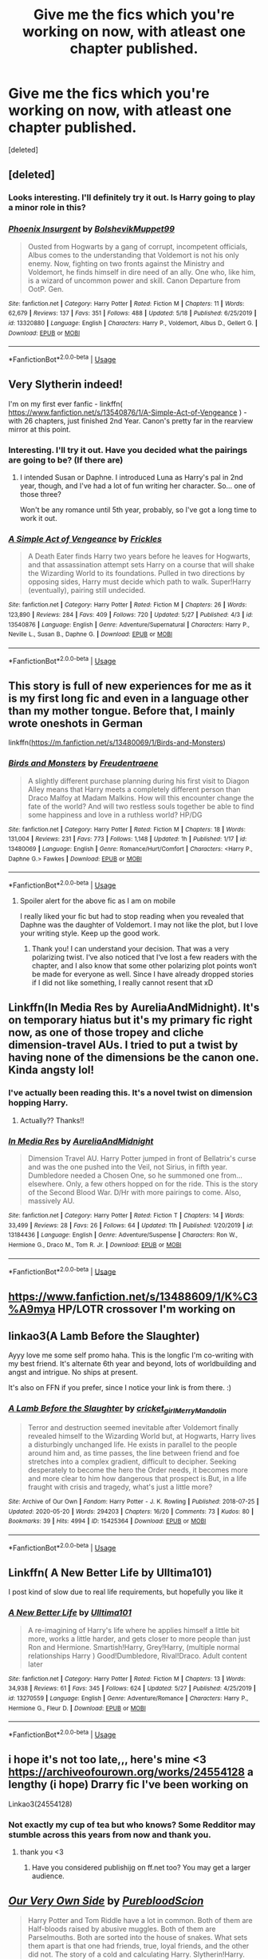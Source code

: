 #+TITLE: Give me the fics which you're working on now, with atleast one chapter published.

* Give me the fics which you're working on now, with atleast one chapter published.
:PROPERTIES:
:Score: 8
:DateUnix: 1591015854.0
:DateShort: 2020-Jun-01
:FlairText: Request
:END:
[deleted]


** [deleted]
:PROPERTIES:
:Score: 3
:DateUnix: 1591080504.0
:DateShort: 2020-Jun-02
:END:

*** Looks interesting. I'll definitely try it out. Is Harry going to play a minor role in this?
:PROPERTIES:
:Author: Zeus_Kira
:Score: 2
:DateUnix: 1591086247.0
:DateShort: 2020-Jun-02
:END:


*** [[https://www.fanfiction.net/s/13320880/1/][*/Phoenix Insurgent/*]] by [[https://www.fanfiction.net/u/10461539/BolshevikMuppet99][/BolshevikMuppet99/]]

#+begin_quote
  Ousted from Hogwarts by a gang of corrupt, incompetent officials, Albus comes to the understanding that Voldemort is not his only enemy. Now, fighting on two fronts against the Ministry and Voldemort, he finds himself in dire need of an ally. One who, like him, is a wizard of uncommon power and skill. Canon Departure from OotP. Gen.
#+end_quote

^{/Site/:} ^{fanfiction.net} ^{*|*} ^{/Category/:} ^{Harry} ^{Potter} ^{*|*} ^{/Rated/:} ^{Fiction} ^{M} ^{*|*} ^{/Chapters/:} ^{11} ^{*|*} ^{/Words/:} ^{62,679} ^{*|*} ^{/Reviews/:} ^{137} ^{*|*} ^{/Favs/:} ^{351} ^{*|*} ^{/Follows/:} ^{488} ^{*|*} ^{/Updated/:} ^{5/18} ^{*|*} ^{/Published/:} ^{6/25/2019} ^{*|*} ^{/id/:} ^{13320880} ^{*|*} ^{/Language/:} ^{English} ^{*|*} ^{/Characters/:} ^{Harry} ^{P.,} ^{Voldemort,} ^{Albus} ^{D.,} ^{Gellert} ^{G.} ^{*|*} ^{/Download/:} ^{[[http://www.ff2ebook.com/old/ffn-bot/index.php?id=13320880&source=ff&filetype=epub][EPUB]]} ^{or} ^{[[http://www.ff2ebook.com/old/ffn-bot/index.php?id=13320880&source=ff&filetype=mobi][MOBI]]}

--------------

*FanfictionBot*^{2.0.0-beta} | [[https://github.com/tusing/reddit-ffn-bot/wiki/Usage][Usage]]
:PROPERTIES:
:Author: FanfictionBot
:Score: 1
:DateUnix: 1591080532.0
:DateShort: 2020-Jun-02
:END:


** Very Slytherin indeed!

I'm on my first ever fanfic - linkffn( [[https://www.fanfiction.net/s/13540876/1/A-Simple-Act-of-Vengeance]] ) - with 26 chapters, just finished 2nd Year. Canon's pretty far in the rearview mirror at this point.
:PROPERTIES:
:Score: 2
:DateUnix: 1591017744.0
:DateShort: 2020-Jun-01
:END:

*** Interesting. I'll try it out. Have you decided what the pairings are going to be? (If there are)
:PROPERTIES:
:Author: Zeus_Kira
:Score: 2
:DateUnix: 1591017866.0
:DateShort: 2020-Jun-01
:END:

**** I intended Susan or Daphne. I introduced Luna as Harry's pal in 2nd year, though, and I've had a lot of fun writing her character. So... one of those three?

Won't be any romance until 5th year, probably, so I've got a long time to work it out.
:PROPERTIES:
:Score: 2
:DateUnix: 1591018114.0
:DateShort: 2020-Jun-01
:END:


*** [[https://www.fanfiction.net/s/13540876/1/][*/A Simple Act of Vengeance/*]] by [[https://www.fanfiction.net/u/13265614/Frickles][/Frickles/]]

#+begin_quote
  A Death Eater finds Harry two years before he leaves for Hogwarts, and that assassination attempt sets Harry on a course that will shake the Wizarding World to its foundations. Pulled in two directions by opposing sides, Harry must decide which path to walk. Super!Harry (eventually), pairing still undecided.
#+end_quote

^{/Site/:} ^{fanfiction.net} ^{*|*} ^{/Category/:} ^{Harry} ^{Potter} ^{*|*} ^{/Rated/:} ^{Fiction} ^{M} ^{*|*} ^{/Chapters/:} ^{26} ^{*|*} ^{/Words/:} ^{123,890} ^{*|*} ^{/Reviews/:} ^{284} ^{*|*} ^{/Favs/:} ^{409} ^{*|*} ^{/Follows/:} ^{720} ^{*|*} ^{/Updated/:} ^{5/27} ^{*|*} ^{/Published/:} ^{4/3} ^{*|*} ^{/id/:} ^{13540876} ^{*|*} ^{/Language/:} ^{English} ^{*|*} ^{/Genre/:} ^{Adventure/Supernatural} ^{*|*} ^{/Characters/:} ^{Harry} ^{P.,} ^{Neville} ^{L.,} ^{Susan} ^{B.,} ^{Daphne} ^{G.} ^{*|*} ^{/Download/:} ^{[[http://www.ff2ebook.com/old/ffn-bot/index.php?id=13540876&source=ff&filetype=epub][EPUB]]} ^{or} ^{[[http://www.ff2ebook.com/old/ffn-bot/index.php?id=13540876&source=ff&filetype=mobi][MOBI]]}

--------------

*FanfictionBot*^{2.0.0-beta} | [[https://github.com/tusing/reddit-ffn-bot/wiki/Usage][Usage]]
:PROPERTIES:
:Author: FanfictionBot
:Score: 1
:DateUnix: 1591017758.0
:DateShort: 2020-Jun-01
:END:


** This story is full of new experiences for me as it is my first long fic and even in a language other than my mother tongue. Before that, I mainly wrote oneshots in German

linkffn([[https://m.fanfiction.net/s/13480069/1/Birds-and-Monsters]])
:PROPERTIES:
:Author: RevLC
:Score: 2
:DateUnix: 1591020318.0
:DateShort: 2020-Jun-01
:END:

*** [[https://www.fanfiction.net/s/13480069/1/][*/Birds and Monsters/*]] by [[https://www.fanfiction.net/u/6783142/Freudentraene][/Freudentraene/]]

#+begin_quote
  A slightly different purchase planning during his first visit to Diagon Alley means that Harry meets a completely different person than Draco Malfoy at Madam Malkins. How will this encounter change the fate of the world? And will two restless souls together be able to find some happiness and love in a ruthless world? HP/DG
#+end_quote

^{/Site/:} ^{fanfiction.net} ^{*|*} ^{/Category/:} ^{Harry} ^{Potter} ^{*|*} ^{/Rated/:} ^{Fiction} ^{M} ^{*|*} ^{/Chapters/:} ^{18} ^{*|*} ^{/Words/:} ^{131,004} ^{*|*} ^{/Reviews/:} ^{231} ^{*|*} ^{/Favs/:} ^{773} ^{*|*} ^{/Follows/:} ^{1,148} ^{*|*} ^{/Updated/:} ^{1h} ^{*|*} ^{/Published/:} ^{1/17} ^{*|*} ^{/id/:} ^{13480069} ^{*|*} ^{/Language/:} ^{English} ^{*|*} ^{/Genre/:} ^{Romance/Hurt/Comfort} ^{*|*} ^{/Characters/:} ^{<Harry} ^{P.,} ^{Daphne} ^{G.>} ^{Fawkes} ^{*|*} ^{/Download/:} ^{[[http://www.ff2ebook.com/old/ffn-bot/index.php?id=13480069&source=ff&filetype=epub][EPUB]]} ^{or} ^{[[http://www.ff2ebook.com/old/ffn-bot/index.php?id=13480069&source=ff&filetype=mobi][MOBI]]}

--------------

*FanfictionBot*^{2.0.0-beta} | [[https://github.com/tusing/reddit-ffn-bot/wiki/Usage][Usage]]
:PROPERTIES:
:Author: FanfictionBot
:Score: 2
:DateUnix: 1591020335.0
:DateShort: 2020-Jun-01
:END:

**** Spoiler alert for the above fic as I am on mobile

I really liked your fic but had to stop reading when you revealed that Daphne was the daughter of Voldemort. I may not like the plot, but I love your writing style. Keep up the good work.
:PROPERTIES:
:Author: Zeus_Kira
:Score: 3
:DateUnix: 1591026125.0
:DateShort: 2020-Jun-01
:END:

***** Thank you! I can understand your decision. That was a very polarizing twist. I‘ve also noticed that I‘ve lost a few readers with the chapter, and I also know that some other polarizing plot points won‘t be made for everyone as well. Since I have already dropped stories if I did not like something, I really cannot resent that xD
:PROPERTIES:
:Author: RevLC
:Score: 3
:DateUnix: 1591027494.0
:DateShort: 2020-Jun-01
:END:


** Linkffn(In Media Res by AureliaAndMidnight). It's on temporary hiatus but it's my primary fic right now, as one of those tropey and cliche dimension-travel AUs. I tried to put a twist by having none of the dimensions be the canon one. Kinda angsty lol!
:PROPERTIES:
:Author: thecrazychatlady
:Score: 2
:DateUnix: 1591023694.0
:DateShort: 2020-Jun-01
:END:

*** I've actually been reading this. It's a novel twist on dimension hopping Harry.
:PROPERTIES:
:Score: 2
:DateUnix: 1591038612.0
:DateShort: 2020-Jun-01
:END:

**** Actually?? Thanks!!
:PROPERTIES:
:Author: thecrazychatlady
:Score: 1
:DateUnix: 1591042000.0
:DateShort: 2020-Jun-02
:END:


*** [[https://www.fanfiction.net/s/13184436/1/][*/In Media Res/*]] by [[https://www.fanfiction.net/u/7883915/AureliaAndMidnight][/AureliaAndMidnight/]]

#+begin_quote
  Dimension Travel AU. Harry Potter jumped in front of Bellatrix's curse and was the one pushed into the Veil, not Sirius, in fifth year. Dumbledore needed a Chosen One, so he summoned one from...elsewhere. Only, a few others hopped on for the ride. This is the story of the Second Blood War. D/Hr with more pairings to come. Also, massively AU.
#+end_quote

^{/Site/:} ^{fanfiction.net} ^{*|*} ^{/Category/:} ^{Harry} ^{Potter} ^{*|*} ^{/Rated/:} ^{Fiction} ^{T} ^{*|*} ^{/Chapters/:} ^{14} ^{*|*} ^{/Words/:} ^{33,499} ^{*|*} ^{/Reviews/:} ^{28} ^{*|*} ^{/Favs/:} ^{26} ^{*|*} ^{/Follows/:} ^{64} ^{*|*} ^{/Updated/:} ^{11h} ^{*|*} ^{/Published/:} ^{1/20/2019} ^{*|*} ^{/id/:} ^{13184436} ^{*|*} ^{/Language/:} ^{English} ^{*|*} ^{/Genre/:} ^{Adventure/Suspense} ^{*|*} ^{/Characters/:} ^{Ron} ^{W.,} ^{Hermione} ^{G.,} ^{Draco} ^{M.,} ^{Tom} ^{R.} ^{Jr.} ^{*|*} ^{/Download/:} ^{[[http://www.ff2ebook.com/old/ffn-bot/index.php?id=13184436&source=ff&filetype=epub][EPUB]]} ^{or} ^{[[http://www.ff2ebook.com/old/ffn-bot/index.php?id=13184436&source=ff&filetype=mobi][MOBI]]}

--------------

*FanfictionBot*^{2.0.0-beta} | [[https://github.com/tusing/reddit-ffn-bot/wiki/Usage][Usage]]
:PROPERTIES:
:Author: FanfictionBot
:Score: 1
:DateUnix: 1591023711.0
:DateShort: 2020-Jun-01
:END:


** [[https://www.fanfiction.net/s/13488609/1/K%C3%A9mya]] HP/LOTR crossover I'm working on
:PROPERTIES:
:Score: 2
:DateUnix: 1591024437.0
:DateShort: 2020-Jun-01
:END:


** linkao3(A Lamb Before the Slaughter)

Ayyy love me some self promo haha. This is the longfic I'm co-writing with my best friend. It's alternate 6th year and beyond, lots of worldbuilding and angst and intrigue. No ships at present.

It's also on FFN if you prefer, since I notice your link is from there. :)
:PROPERTIES:
:Author: TheMerryMandolin
:Score: 2
:DateUnix: 1591034215.0
:DateShort: 2020-Jun-01
:END:

*** [[https://archiveofourown.org/works/15425364][*/A Lamb Before the Slaughter/*]] by [[https://www.archiveofourown.org/users/cricket_girl/pseuds/cricket_girl/users/MerryMandolin/pseuds/MerryMandolin][/cricket_girlMerryMandolin/]]

#+begin_quote
  Terror and destruction seemed inevitable after Voldemort finally revealed himself to the Wizarding World but, at Hogwarts, Harry lives a disturbingly unchanged life. He exists in parallel to the people around him and, as time passes, the line between friend and foe stretches into a complex gradient, difficult to decipher. Seeking desperately to become the hero the Order needs, it becomes more and more clear to him how dangerous that prospect is.But, in a life fraught with crisis and tragedy, what's just a little more?
#+end_quote

^{/Site/:} ^{Archive} ^{of} ^{Our} ^{Own} ^{*|*} ^{/Fandom/:} ^{Harry} ^{Potter} ^{-} ^{J.} ^{K.} ^{Rowling} ^{*|*} ^{/Published/:} ^{2018-07-25} ^{*|*} ^{/Updated/:} ^{2020-05-20} ^{*|*} ^{/Words/:} ^{294203} ^{*|*} ^{/Chapters/:} ^{16/20} ^{*|*} ^{/Comments/:} ^{73} ^{*|*} ^{/Kudos/:} ^{80} ^{*|*} ^{/Bookmarks/:} ^{39} ^{*|*} ^{/Hits/:} ^{4994} ^{*|*} ^{/ID/:} ^{15425364} ^{*|*} ^{/Download/:} ^{[[https://archiveofourown.org/downloads/15425364/A%20Lamb%20Before%20the.epub?updated_at=1590713554][EPUB]]} ^{or} ^{[[https://archiveofourown.org/downloads/15425364/A%20Lamb%20Before%20the.mobi?updated_at=1590713554][MOBI]]}

--------------

*FanfictionBot*^{2.0.0-beta} | [[https://github.com/tusing/reddit-ffn-bot/wiki/Usage][Usage]]
:PROPERTIES:
:Author: FanfictionBot
:Score: 1
:DateUnix: 1591034228.0
:DateShort: 2020-Jun-01
:END:


** Linkffn( A New Better Life by Ulltima101)

I post kind of slow due to real life requirements, but hopefully you like it
:PROPERTIES:
:Author: Ulltima1001
:Score: 2
:DateUnix: 1591036284.0
:DateShort: 2020-Jun-01
:END:

*** [[https://www.fanfiction.net/s/13270559/1/][*/A New Better Life/*]] by [[https://www.fanfiction.net/u/6540824/Ulltima101][/Ulltima101/]]

#+begin_quote
  A re-imagining of Harry's life where he applies himself a little bit more, works a little harder, and gets closer to more people than just Ron and Hermione. Smartish!Harry, Grey!Harry, (multiple normal relationships Harry ) Good!Dumbledore, Rival!Draco. Adult content later
#+end_quote

^{/Site/:} ^{fanfiction.net} ^{*|*} ^{/Category/:} ^{Harry} ^{Potter} ^{*|*} ^{/Rated/:} ^{Fiction} ^{M} ^{*|*} ^{/Chapters/:} ^{13} ^{*|*} ^{/Words/:} ^{34,938} ^{*|*} ^{/Reviews/:} ^{61} ^{*|*} ^{/Favs/:} ^{345} ^{*|*} ^{/Follows/:} ^{624} ^{*|*} ^{/Updated/:} ^{5/27} ^{*|*} ^{/Published/:} ^{4/25/2019} ^{*|*} ^{/id/:} ^{13270559} ^{*|*} ^{/Language/:} ^{English} ^{*|*} ^{/Genre/:} ^{Adventure/Romance} ^{*|*} ^{/Characters/:} ^{Harry} ^{P.,} ^{Hermione} ^{G.,} ^{Fleur} ^{D.} ^{*|*} ^{/Download/:} ^{[[http://www.ff2ebook.com/old/ffn-bot/index.php?id=13270559&source=ff&filetype=epub][EPUB]]} ^{or} ^{[[http://www.ff2ebook.com/old/ffn-bot/index.php?id=13270559&source=ff&filetype=mobi][MOBI]]}

--------------

*FanfictionBot*^{2.0.0-beta} | [[https://github.com/tusing/reddit-ffn-bot/wiki/Usage][Usage]]
:PROPERTIES:
:Author: FanfictionBot
:Score: 1
:DateUnix: 1591036295.0
:DateShort: 2020-Jun-01
:END:


** i hope it's not too late,,, here's mine <3 [[https://archiveofourown.org/works/24554128]] a lengthy (i hope) Drarry fic I've been working on

Linkao3(24554128)
:PROPERTIES:
:Author: ultseulgi
:Score: 2
:DateUnix: 1591960694.0
:DateShort: 2020-Jun-12
:END:

*** Not exactly my cup of tea but who knows? Some Redditor may stumble across this years from now and thank you.
:PROPERTIES:
:Author: Zeus_Kira
:Score: 1
:DateUnix: 1591960761.0
:DateShort: 2020-Jun-12
:END:

**** thank you <3
:PROPERTIES:
:Author: ultseulgi
:Score: 1
:DateUnix: 1591961058.0
:DateShort: 2020-Jun-12
:END:

***** Have you considered publishijg on ff.net too? You may get a larger audience.
:PROPERTIES:
:Author: Zeus_Kira
:Score: 1
:DateUnix: 1591964828.0
:DateShort: 2020-Jun-12
:END:


** [[https://www.fanfiction.net/s/13584498/1/][*/Our Very Own Side/*]] by [[https://www.fanfiction.net/u/13044036/PurebloodScion][/PurebloodScion/]]

#+begin_quote
  Harry Potter and Tom Riddle have a lot in common. Both of them are Half-bloods raised by abusive muggles. Both of them are Parselmouths. Both are sorted into the house of snakes. What sets them apart is that one had friends, true, loyal friends, and the other did not. The story of a cold and calculating Harry. Slytherin!Harry. Grey!Harry. OC is the son of Sirius. No slash
#+end_quote

^{/Site/:} ^{fanfiction.net} ^{*|*} ^{/Category/:} ^{Harry} ^{Potter} ^{*|*} ^{/Rated/:} ^{Fiction} ^{T} ^{*|*} ^{/Chapters/:} ^{3} ^{*|*} ^{/Words/:} ^{14,444} ^{*|*} ^{/Reviews/:} ^{21} ^{*|*} ^{/Favs/:} ^{84} ^{*|*} ^{/Follows/:} ^{121} ^{*|*} ^{/Updated/:} ^{5/29} ^{*|*} ^{/Published/:} ^{5/14} ^{*|*} ^{/id/:} ^{13584498} ^{*|*} ^{/Language/:} ^{English} ^{*|*} ^{/Genre/:} ^{Adventure/Friendship} ^{*|*} ^{/Characters/:} ^{<Harry} ^{P.,} ^{Daphne} ^{G.>} ^{<Tracey} ^{D.,} ^{OC>} ^{*|*} ^{/Download/:} ^{[[http://www.ff2ebook.com/old/ffn-bot/index.php?id=13584498&source=ff&filetype=epub][EPUB]]} ^{or} ^{[[http://www.ff2ebook.com/old/ffn-bot/index.php?id=13584498&source=ff&filetype=mobi][MOBI]]}

--------------

*FanfictionBot*^{2.0.0-beta} | [[https://github.com/tusing/reddit-ffn-bot/wiki/Usage][Usage]]
:PROPERTIES:
:Author: FanfictionBot
:Score: 2
:DateUnix: 1591015857.0
:DateShort: 2020-Jun-01
:END:

*** Sounds very interesting!
:PROPERTIES:
:Author: RevLC
:Score: 2
:DateUnix: 1591020210.0
:DateShort: 2020-Jun-01
:END:

**** I try my best
:PROPERTIES:
:Author: Zeus_Kira
:Score: 2
:DateUnix: 1591025628.0
:DateShort: 2020-Jun-01
:END:


*** 1. Thank you for the recommendation I have a feeling I will thoroughly enjoy it.
2. Why u do this to me, I have 6 other fanfictions to get through right now and now I'm adding more. Whyyyyy
:PROPERTIES:
:Author: shadowyeager
:Score: 2
:DateUnix: 1591022068.0
:DateShort: 2020-Jun-01
:END:

**** Hope i don't disappoint. I would love it if you left a review
:PROPERTIES:
:Author: Zeus_Kira
:Score: 2
:DateUnix: 1591025669.0
:DateShort: 2020-Jun-01
:END:

***** I would love to leave a review but I'm to lazy to log into ffn, also UPDATE NOW PLEASE I BEG OF YOU
:PROPERTIES:
:Author: shadowyeager
:Score: 2
:DateUnix: 1591025707.0
:DateShort: 2020-Jun-01
:END:

****** Haha ok, I am working on chapter 4, and I swear to you that Draco's duel challenge will be dealt with in a very fun way. I am hoping to have it completed by day after tomorrow.
:PROPERTIES:
:Author: Zeus_Kira
:Score: 2
:DateUnix: 1591026215.0
:DateShort: 2020-Jun-01
:END:

******* Do you know what you have done, i now have 12, TWELVE fanfictions I have to wait for updates for. And its killing me inside waitinf
:PROPERTIES:
:Author: shadowyeager
:Score: 2
:DateUnix: 1591026273.0
:DateShort: 2020-Jun-01
:END:


******* I love you
:PROPERTIES:
:Author: shadowyeager
:Score: 1
:DateUnix: 1591041688.0
:DateShort: 2020-Jun-02
:END:


** linkffn(Back Through Fire Bring The Dark)

I wanted to do something unconventional. So, this happened. It hasn't gotten far yet, only one proper chapter plus the two prologues.
:PROPERTIES:
:Author: Asviloka
:Score: 1
:DateUnix: 1591018742.0
:DateShort: 2020-Jun-01
:END:

*** Time traveling Vince? Sounds extremely unconventional! Cool!
:PROPERTIES:
:Score: 2
:DateUnix: 1591019019.0
:DateShort: 2020-Jun-01
:END:

**** I quite agree. Love the idea.
:PROPERTIES:
:Author: LilythDarkEyes
:Score: 1
:DateUnix: 1591020995.0
:DateShort: 2020-Jun-01
:END:


*** [[https://www.fanfiction.net/s/13586164/1/][*/Back Through Fire Bring The Dark/*]] by [[https://www.fanfiction.net/u/5534214/Asviloka][/Asviloka/]]

#+begin_quote
  Sometimes, going back in time to your younger self doesn't gain very much. Sometimes, one is a minor player and what you think you know doesn't align with reality. Sometimes, Vincent Crabbe is the one with foreknowledge. And yet, upon that minor change the world turns askew.
#+end_quote

^{/Site/:} ^{fanfiction.net} ^{*|*} ^{/Category/:} ^{Harry} ^{Potter} ^{*|*} ^{/Rated/:} ^{Fiction} ^{T} ^{*|*} ^{/Chapters/:} ^{3} ^{*|*} ^{/Words/:} ^{5,118} ^{*|*} ^{/Follows/:} ^{4} ^{*|*} ^{/Published/:} ^{5/15} ^{*|*} ^{/id/:} ^{13586164} ^{*|*} ^{/Language/:} ^{English} ^{*|*} ^{/Characters/:} ^{Vincent} ^{C.} ^{*|*} ^{/Download/:} ^{[[http://www.ff2ebook.com/old/ffn-bot/index.php?id=13586164&source=ff&filetype=epub][EPUB]]} ^{or} ^{[[http://www.ff2ebook.com/old/ffn-bot/index.php?id=13586164&source=ff&filetype=mobi][MOBI]]}

--------------

*FanfictionBot*^{2.0.0-beta} | [[https://github.com/tusing/reddit-ffn-bot/wiki/Usage][Usage]]
:PROPERTIES:
:Author: FanfictionBot
:Score: 1
:DateUnix: 1591018801.0
:DateShort: 2020-Jun-01
:END:


** [deleted]
:PROPERTIES:
:Score: 1
:DateUnix: 1591020799.0
:DateShort: 2020-Jun-01
:END:

*** [[https://www.fanfiction.net/s/13100544/1/][*/Children of Circumstances/*]] by [[https://www.fanfiction.net/u/11345521/D-no][/D-no/]]

#+begin_quote
  AU Hadrian Black Potter is the younger twin brother to the boy who lived, Adrian Potter. And there's very little Harry wouldn't do for his brothers, Adrian and Damien. Even though the world wants him to be jealous of his twin. But honestly, what is there to be jealous of? Alive Potters, Family magic & Slytherin!Harry
#+end_quote

^{/Site/:} ^{fanfiction.net} ^{*|*} ^{/Category/:} ^{Harry} ^{Potter} ^{*|*} ^{/Rated/:} ^{Fiction} ^{M} ^{*|*} ^{/Chapters/:} ^{25} ^{*|*} ^{/Words/:} ^{76,900} ^{*|*} ^{/Reviews/:} ^{26} ^{*|*} ^{/Favs/:} ^{110} ^{*|*} ^{/Follows/:} ^{123} ^{*|*} ^{/Updated/:} ^{5/16} ^{*|*} ^{/Published/:} ^{10/22/2018} ^{*|*} ^{/id/:} ^{13100544} ^{*|*} ^{/Language/:} ^{English} ^{*|*} ^{/Genre/:} ^{Family} ^{*|*} ^{/Characters/:} ^{Harry} ^{P.,} ^{James} ^{P.,} ^{Lily} ^{Evans} ^{P.,} ^{Founders} ^{*|*} ^{/Download/:} ^{[[http://www.ff2ebook.com/old/ffn-bot/index.php?id=13100544&source=ff&filetype=epub][EPUB]]} ^{or} ^{[[http://www.ff2ebook.com/old/ffn-bot/index.php?id=13100544&source=ff&filetype=mobi][MOBI]]}

--------------

*FanfictionBot*^{2.0.0-beta} | [[https://github.com/tusing/reddit-ffn-bot/wiki/Usage][Usage]]
:PROPERTIES:
:Author: FanfictionBot
:Score: 3
:DateUnix: 1591020805.0
:DateShort: 2020-Jun-01
:END:


** The Might of the Architect, Linkao3 (23957842) is my main work in progress right now! Three chapters published, six chapters written, A Lot to go.

It's a canon compliant founders era fic set a few decades into Hogwarts existence. William the Conqueror has just invaded England and the political fall out ripples through Hogwarts in the course of the fic.
:PROPERTIES:
:Author: tinyporcelainehorses
:Score: 1
:DateUnix: 1591047017.0
:DateShort: 2020-Jun-02
:END:


** [[https://medium.com/@Frameworkisdigimon/to-the-ordinary-world-everybodys-got-to-write-an-azkaban-fic-sometime-2785009bffe8][I have a single chapter published]] in what probably won't be a very long (assuming I finish it) fic (three/four chapters altogether, I think). Basic premise... Harry's been in Azkaban for ten years. Ginny's in the cell next door. Oh and Voldemort's already deader than dead so if they want out, they'll have to escape.
:PROPERTIES:
:Author: FrameworkisDigimon
:Score: 1
:DateUnix: 1591061421.0
:DateShort: 2020-Jun-02
:END:
